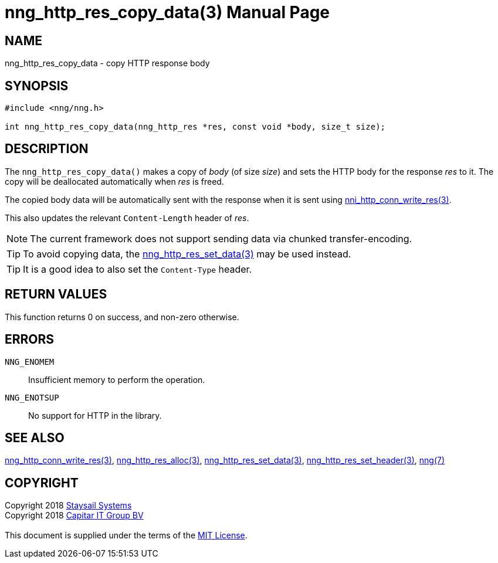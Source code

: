 = nng_http_res_copy_data(3)
:doctype: manpage
:manmanual: nng
:mansource: nng
:manvolnum: 3
:copyright: Copyright 2018 mailto:info@staysail.tech[Staysail Systems, Inc.] + \
            Copyright 2018 mailto:info@capitar.com[Capitar IT Group BV] + \
            {blank} + \
            This document is supplied under the terms of the \
            https://opensource.org/licenses/MIT[MIT License].

== NAME

nng_http_res_copy_data - copy HTTP response body

== SYNOPSIS

[source, c]
-----------
#include <nng/nng.h>

int nng_http_res_copy_data(nng_http_res *res, const void *body, size_t size);
-----------

== DESCRIPTION

The `nng_http_res_copy_data()` makes a copy of _body_ (of size __size__)
and sets the HTTP body for the response _res_ to it.  The copy will be
deallocated automatically when _res_ is freed.

The copied body data will be automatically sent with the response when it
is sent using <<nng_http_conn_write_res#,nni_http_conn_write_res(3)>>.

This also updates the relevant `Content-Length` header of _res_.

NOTE: The current framework does not support sending data via chunked
transfer-encoding.

TIP: To avoid copying data, the
<<nng_http_res_set_data#,nng_http_res_set_data(3)>> may be used instead.

TIP: It is a good idea to also set the `Content-Type` header.

== RETURN VALUES

This function returns 0 on success, and non-zero otherwise.

== ERRORS

`NNG_ENOMEM`:: Insufficient memory to perform the operation.
`NNG_ENOTSUP`:: No support for HTTP in the library.

== SEE ALSO

<<nng_http_conn_write_res#,nng_http_conn_write_res(3)>>,
<<nng_http_res_alloc#,nng_http_res_alloc(3)>>,
<<nng_http_res_set_data#,nng_http_res_set_data(3)>>,
<<nng_http_res_set_header#,nng_http_res_set_header(3)>>,
<<nng#,nng(7)>>

== COPYRIGHT

{copyright}